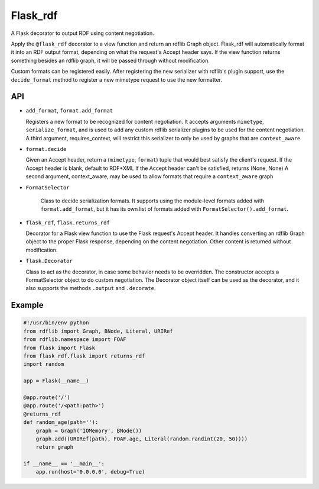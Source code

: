 Flask_rdf
==========

A Flask decorator to output RDF using content negotiation.

Apply the ``@flask_rdf`` decorator to a view function and return an
rdflib Graph object. Flask_rdf will automatically format it into an RDF
output format, depending on what the request's Accept header says. If
the view function returns something besides an rdflib graph, it will be
passed through without modification.

Custom formats can be registered easily. After registering the new
serializer with rdflib's plugin support, use the ``decide_format``
method to register a new mimetype request to use the new formatter.

API
---

-  ``add_format``, ``format.add_format``

   Registers a new format to be recognized for content negotiation. It
   accepts arguments ``mimetype``, ``serialize_format``, and is used to add any
   custom rdflib serializer plugins to be used for the content
   negotiation.
   A third argument, requires_context, will restrict this serializer to
   only be used by graphs that are ``context_aware``

-  ``format.decide``

   Given an Accept header, return a (``mimetype``, ``format``) tuple that would
   best satisfy the client's request.
   If the Accept header is blank, default to RDF+XML
   If the Accept header can't be satisfied, returns (None, None)
   A second argument, context_aware, may be used to allow formats
   that require a ``context_aware`` graph

- ``FormatSelector``

   Class to decide serialization formats. It supports using the module-level
   formats added with ``format.add_format``, but it has its own list of
   formats added with ``FormatSelector().add_format``.

-  ``flask_rdf``, ``flask.returns_rdf``

   Decorator for a Flask view function to use the Flask request's Accept
   header. It handles converting an rdflib Graph object to the proper
   Flask response, depending on the content negotiation. Other content
   is returned without modification.

-  ``flask.Decorator``

   Class to act as the decorator, in case some behavior needs to be overridden.
   The constructor accepts a FormatSelector object to do custom negotiation.
   The Decorator object itself can be used as the decorator, and it also
   supports the methods ``.output`` and ``.decorate``.

Example
-------

.. code:: python

    #!/usr/bin/env python
    from rdflib import Graph, BNode, Literal, URIRef
    from rdflib.namespace import FOAF
    from flask import Flask
    from flask_rdf.flask import returns_rdf
    import random

    app = Flask(__name__)

    @app.route('/')
    @app.route('/<path:path>')
    @returns_rdf
    def random_age(path=''):
        graph = Graph('IOMemory', BNode())
        graph.add((URIRef(path), FOAF.age, Literal(random.randint(20, 50))))
        return graph

    if __name__ == '__main__':
        app.run(host='0.0.0.0', debug=True)

.. image:: https://travis-ci.org/hufman/flask_rdf.svg?branch=master
    :alt: Build Status
    :target: https://travis-ci.org/hufman/flask_rdf

